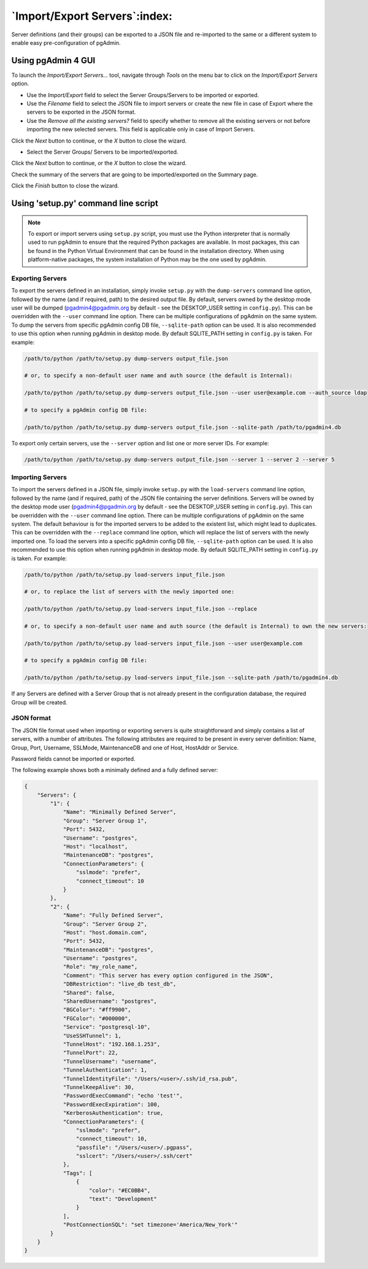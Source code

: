 .. _import_export_servers:

******************************
`Import/Export Servers`:index:
******************************

Server definitions (and their groups) can be exported to a JSON file and
re-imported to the same or a different system to enable easy pre-configuration
of pgAdmin.

Using pgAdmin 4 GUI
###################

To launch the *Import/Export Servers...* tool, navigate through *Tools* on the
menu bar to click on the *Import/Export Servers* option.

.. image:: images/import_export_servers_step1.png
    :alt: Import/Export Servers step one page
    :align: center

* Use the *Import/Export* field to select the Server Groups/Servers
  to be imported or exported.

* Use the *Filename* field to select the JSON file to import servers or create the
  new file in case of Export where the servers to be exported in the JSON format.

* Use the *Remove all the existing servers?* field to specify whether to remove all the
  existing servers or not before importing the new selected servers.
  This field is applicable only in case of Import Servers.

Click the *Next* button to continue, or the *X* button to close the wizard.

.. image:: images/import_export_servers_step2.png
    :alt: Import/Export Servers step two page
    :align: center

* Select the Server Groups/ Servers to be imported/exported.

Click the *Next* button to continue, or the *X* button to close the wizard.

.. image:: images/import_export_servers_step3.png
    :alt: Import/Export Servers step three page
    :align: center

Check the summary of the servers that are going to be imported/exported on the
Summary page.

Click the *Finish* button to close the wizard.

Using 'setup.py' command line script
####################################

.. note:: To export or import servers using ``setup.py`` script, you must use
        the Python interpreter that is normally used to run pgAdmin to ensure
        that the required Python packages are available. In most packages, this
        can be found in the Python Virtual Environment that can be found in the
        installation directory. When using platform-native packages, the system
        installation of Python may be the one used by pgAdmin.

Exporting Servers
*****************

To export the servers defined in an installation, simply invoke ``setup.py`` with
the ``dump-servers`` command line option, followed by the name (and if required,
path) to the desired output file. By default, servers owned by the desktop mode
user will be dumped (pgadmin4@pgadmin.org by default - see the DESKTOP_USER
setting in ``config.py``). This can be overridden with the ``--user`` command
line option. There can be multiple configurations of pgAdmin on the same system.
To dump the servers from specific pgAdmin config DB file, ``--sqlite-path`` option
can be used. It is also recommended to use this option when running pgAdmin in
desktop mode. By default SQLITE_PATH setting in ``config.py`` is taken.
For example:

.. code-block:: bash

    /path/to/python /path/to/setup.py dump-servers output_file.json

    # or, to specify a non-default user name and auth source (the default is Internal):

    /path/to/python /path/to/setup.py dump-servers output_file.json --user user@example.com --auth_source ldap

    # to specify a pgAdmin config DB file:

    /path/to/python /path/to/setup.py dump-servers output_file.json --sqlite-path /path/to/pgadmin4.db

To export only certain servers, use the ``--server`` option and list one or
more server IDs. For example:

.. code-block:: bash

    /path/to/python /path/to/setup.py dump-servers output_file.json --server 1 --server 2 --server 5

Importing Servers
*****************

To import the servers defined in a JSON file, simply invoke ``setup.py`` with
the ``load-servers`` command line option, followed by the name (and if required,
path) of the JSON file containing the server definitions. Servers will be owned
by the desktop mode user (pgadmin4@pgadmin.org by default - see the DESKTOP_USER
setting in ``config.py``). This can be overridden with the ``--user`` command
line option. There can be multiple configurations of pgAdmin on the same system.
The default behaviour is for the imported servers to be added to the existent list,
which might lead to duplicates. This can be overridden with the ``--replace`` command
line option, which will replace the list of servers with the newly imported one.
To load the servers into a specific pgAdmin config DB file, ``--sqlite-path`` option
can be used. It is also recommended to use this option when running pgAdmin in
desktop mode. By default SQLITE_PATH setting in ``config.py`` is taken. For example:

.. code-block:: bash

    /path/to/python /path/to/setup.py load-servers input_file.json

    # or, to replace the list of servers with the newly imported one:

    /path/to/python /path/to/setup.py load-servers input_file.json --replace

    # or, to specify a non-default user name and auth source (the default is Internal) to own the new servers:

    /path/to/python /path/to/setup.py load-servers input_file.json --user user@example.com

    # to specify a pgAdmin config DB file:

    /path/to/python /path/to/setup.py load-servers input_file.json --sqlite-path /path/to/pgadmin4.db

If any Servers are defined with a Server Group that is not already present in
the configuration database, the required Group will be created.

JSON format
***********

The JSON file format used when importing or exporting servers is quite
straightforward and simply contains a list of servers, with a number of
attributes. The following attributes are required to be present in every server
definition: Name, Group, Port, Username, SSLMode, MaintenanceDB and one of Host,
HostAddr or Service.

Password fields cannot be imported or exported.

The following example shows both a minimally defined and a fully defined server:

.. code-block:: python

    {
        "Servers": {
            "1": {
                "Name": "Minimally Defined Server",
                "Group": "Server Group 1",
                "Port": 5432,
                "Username": "postgres",
                "Host": "localhost",
                "MaintenanceDB": "postgres",
                "ConnectionParameters": {
                    "sslmode": "prefer",
                    "connect_timeout": 10
                }
            },
            "2": {
                "Name": "Fully Defined Server",
                "Group": "Server Group 2",
                "Host": "host.domain.com",
                "Port": 5432,
                "MaintenanceDB": "postgres",
                "Username": "postgres",
                "Role": "my_role_name",
                "Comment": "This server has every option configured in the JSON",
                "DBRestriction": "live_db test_db",
                "Shared": false,
                "SharedUsername": "postgres",
                "BGColor": "#ff9900",
                "FGColor": "#000000",
                "Service": "postgresql-10",
                "UseSSHTunnel": 1,
                "TunnelHost": "192.168.1.253",
                "TunnelPort": 22,
                "TunnelUsername": "username",
                "TunnelAuthentication": 1,
                "TunnelIdentityFile": "/Users/<user>/.ssh/id_rsa.pub",
                "TunnelKeepAlive": 30,
                "PasswordExecCommand": "echo 'test'",
                "PasswordExecExpiration": 100,
                "KerberosAuthentication": true,
                "ConnectionParameters": {
                    "sslmode": "prefer",
                    "connect_timeout": 10,
                    "passfile": "/Users/<user>/.pgpass",
                    "sslcert": "/Users/<user>/.ssh/cert"
                },
                "Tags": [
                    {
                        "color": "#EC0BB4",
                        "text": "Development"
                    }
                ],
                "PostConnectionSQL": "set timezone='America/New_York'"
            }
        }
    }